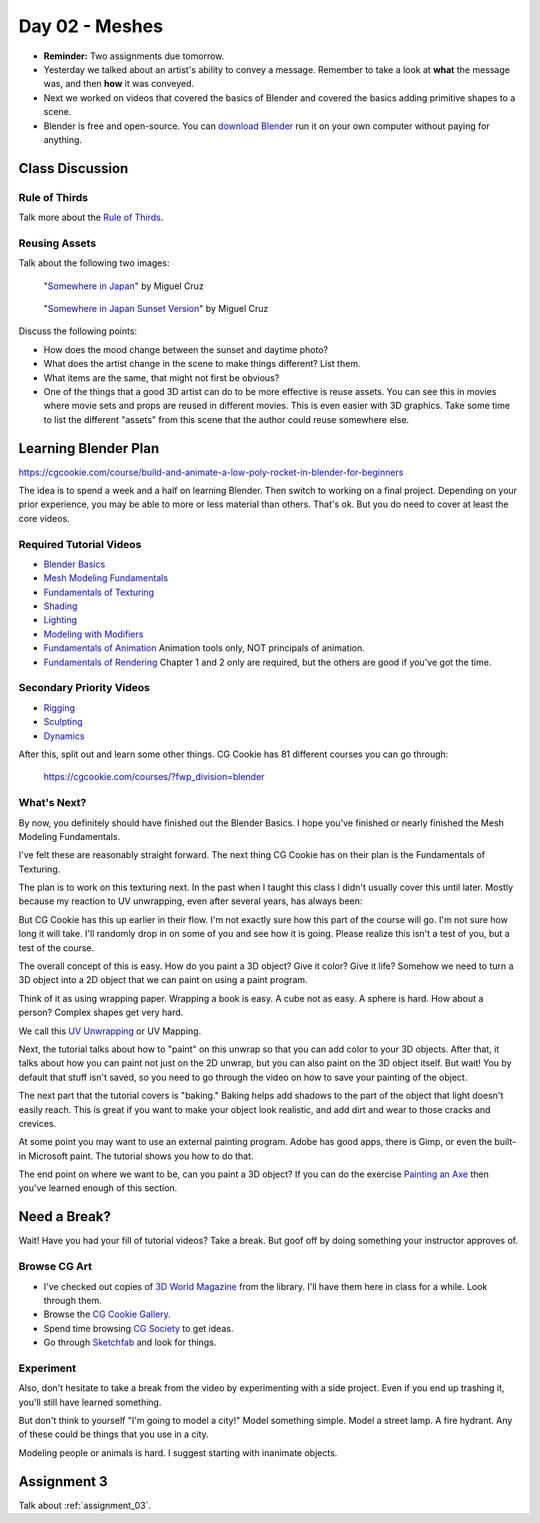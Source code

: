 Day 02 - Meshes
===============

* **Reminder:** Two assignments due tomorrow.
* Yesterday we talked about an artist's ability to convey a message. Remember
  to take a look at **what** the message was, and then **how** it was conveyed.
* Next we worked on videos that covered the basics of Blender and
  covered the basics adding primitive shapes to a scene.
* Blender is free and open-source. You can `download Blender <https://www.blender.org/download/>`_
  run it on your own computer without
  paying for anything.


Class Discussion
----------------

Rule of Thirds
^^^^^^^^^^^^^^

Talk more about the `Rule of Thirds`_.

.. _Rule of Thirds: https://en.wikipedia.org/wiki/Rule_of_thirds

Reusing Assets
^^^^^^^^^^^^^^

Talk about the following two images:

.. figure:: 34807_1297991665_large.jpg

  "`Somewhere in Japan <http://shotta.cgsociety.org/art/3ds-max-digital-fusion-photoshop-vray-zbrush-somewhere-in-japan-958529>`_" by Miguel Cruz

.. figure:: 34807_1297992639_large.jpg

  "`Somewhere in Japan Sunset Version <http://shotta.cgsociety.org/art/3ds-max-digital-fusion-photoshop-vray-zbrush-somewhere-in-japan-958534>`_" by Miguel Cruz

Discuss the following points:

* How does the mood change between the sunset and daytime photo?
* What does the artist change in the scene to make things different? List them.
* What items are the same, that might not first be obvious?
* One of the things that a good 3D artist can do to be more effective is reuse
  assets. You can see this in movies where movie sets and props are reused
  in different movies. This is even easier with 3D graphics. Take some time
  to list the different "assets" from this scene that the author could reuse
  somewhere else.



Learning Blender Plan
---------------------

https://cgcookie.com/course/build-and-animate-a-low-poly-rocket-in-blender-for-beginners


The idea is to spend a week and a half on learning Blender. Then switch to
working on a final project. Depending on your prior experience, you may be able to
more or less material than others. That's ok. But you do need to cover at
least the core videos.

Required Tutorial Videos
^^^^^^^^^^^^^^^^^^^^^^^^

* `Blender Basics <https://cgcookie.com/course/blender-basics/>`_
* `Mesh Modeling Fundamentals <https://cgcookie.com/course/mesh-modeling-fundamentals/>`_
* `Fundamentals of Texturing <https://cgcookie.com/course/introduction-to-texturing/>`_
* `Shading <https://cgcookie.com/course/shading-fundamentals-in-cycles/>`_
* `Lighting <https://cgcookie.com/course/fundamentals-of-lighting/>`_
* `Modeling with Modifiers <https://cgcookie.com/course/modeling-with-modifiers/>`_
* `Fundamentals of Animation <https://cgcookie.com/course/fundamentals-of-animation/>`_ Animation tools only, NOT principals of animation.
* `Fundamentals of Rendering <https://cgcookie.com/course/introduction-to-rendering/>`_ Chapter 1 and 2 only are required, but the others are good if you've got the time.

Secondary Priority Videos
^^^^^^^^^^^^^^^^^^^^^^^^^

* `Rigging <https://cgcookie.com/course/fundamentals-of-rigging/>`_
* `Sculpting <https://cgcookie.com/course/fundamentals-of-digital-sculpting/>`_
* `Dynamics <https://cgcookie.com/course/fundamentals-of-dynamics/>`_

After this, split out and learn some other things. CG Cookie has 81 different
courses you can go through:

    https://cgcookie.com/courses/?fwp_division=blender

What's Next?
^^^^^^^^^^^^

By now, you definitely should have finished out the Blender Basics.
I hope you've finished or nearly finished the Mesh Modeling Fundamentals.

I've felt these are reasonably straight forward. The next thing CG Cookie
has on their plan is the Fundamentals of Texturing.

The plan is to work on this texturing
next. In the past when I taught this class I didn't usually cover this until
later. Mostly because my reaction to
UV unwrapping, even after several years, has always been:

.. image:: wat.jpg

But CG Cookie has this up earlier in their flow.
I'm not exactly sure how this part of the course will go.
I'm not sure how long it will take.
I'll randomly
drop in on some of you and see how it is going. Please realize this isn't
a test of you, but a test of the course.

.. image:: dont_panic.jpg
  :width: 300px


The overall concept of this is easy. How do you paint a 3D object? Give it color?
Give it life? Somehow we need to turn a 3D object into a 2D object that we can
paint on using a paint program.

Think of it as using wrapping paper. Wrapping a book is easy. A cube not as
easy. A sphere is hard. How about a person? Complex shapes get very hard.

We call this `UV Unwrapping`_ or UV Mapping.

.. _UV Unwrapping: https://en.wikipedia.org/wiki/UV_mapping

Next, the tutorial talks about how to "paint" on this unwrap so that you
can add color to your 3D objects. After that, it talks about how you can
paint not just on the 2D unwrap, but you can also paint on the 3D object
itself. But wait! You by default that stuff isn't saved, so you need to
go through the video on how to save your painting of the object.

The next part that the tutorial covers is "baking." Baking helps add shadows to
the part of the object that light doesn't easily reach. This is great if you
want to make your object look realistic, and add dirt and wear to those
cracks and crevices.

At some point you may want to use an external painting program. Adobe
has good apps, there is Gimp, or even the built-in Microsoft paint. The
tutorial shows you how to do that.

The end point on where we want to be, can you paint a 3D object? If you can
do the exercise `Painting an Axe`_ then you've learned enough of this section.

.. _Painting an Axe: https://cgcookie.com/exercise/texture-painting-an-ax/





Need a Break?
-------------

Wait! Have you had your fill of tutorial videos? Take a break. But goof off by
doing something your instructor approves of.

Browse CG Art
^^^^^^^^^^^^^

* I've checked out copies of `3D World Magazine`_ from the library.
  I'll have them here in class for a while. Look through them.
* Browse the `CG Cookie Gallery`_.
* Spend time browsing `CG Society`_ to get ideas.
* Go through `Sketchfab`_ and look for things.

.. _CG Society: http://www.cgsociety.org/
.. _CG Cookie Gallery: https://cgcookie.com/gallery/
.. _3D World Magazine: http://www.creativebloq.com/3d-world-magazine
.. _Sketchfab: https://sketchfab.com/

Experiment
^^^^^^^^^^

Also, don't hesitate to take a break from the video by experimenting with a
side project. Even if you end up trashing it, you'll still have learned
something.

But don't think to yourself "I'm going to model a city!" Model something simple.
Model a street lamp. A fire hydrant. Any of these could be things that you use
in a city.

Modeling people or animals is hard. I suggest starting with inanimate objects.


Assignment 3
------------

Talk about :ref:`assignment_03`.
